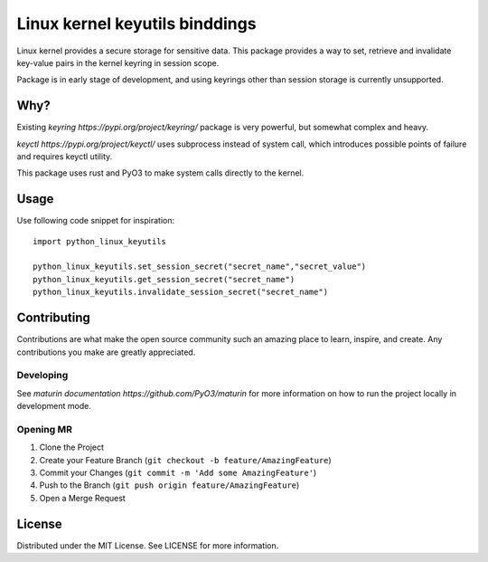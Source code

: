 ===============================
Linux kernel keyutils binddings
===============================

Linux kernel provides a secure storage for sensitive data. This package provides a way to set, retrieve
and invalidate key-value pairs in the kernel keyring in session scope.

Package is in early stage of development, and using keyrings other than session storage is currently
unsupported.

####
Why?
####

Existing `keyring https://pypi.org/project/keyring/` package is very powerful, but somewhat complex
and heavy.

`keyctl https://pypi.org/project/keyctl/` uses subprocess instead of system call, which introduces
possible points of failure and requires keyctl utility.

This package uses rust and PyO3 to make system calls directly to the kernel.

############
Usage
############

Use following code snippet for inspiration::

  import python_linux_keyutils

  python_linux_keyutils.set_session_secret("secret_name","secret_value")
  python_linux_keyutils.get_session_secret("secret_name")
  python_linux_keyutils.invalidate_session_secret("secret_name")


############
Contributing
############

Contributions are what make the open source community such an amazing place to learn, inspire, and create.
Any contributions you make are greatly appreciated.

**********
Developing
**********

See `maturin documentation https://github.com/PyO3/maturin` for more information on how to run the project locally
in development mode.

**********
Opening MR
**********

1. Clone the Project
2. Create your Feature Branch (``git checkout -b feature/AmazingFeature``)
3. Commit your Changes (``git commit -m 'Add some AmazingFeature'``)
4. Push to the Branch (``git push origin feature/AmazingFeature``)
5. Open a Merge Request

#######
License
#######

Distributed under the MIT License. See LICENSE for more information.

